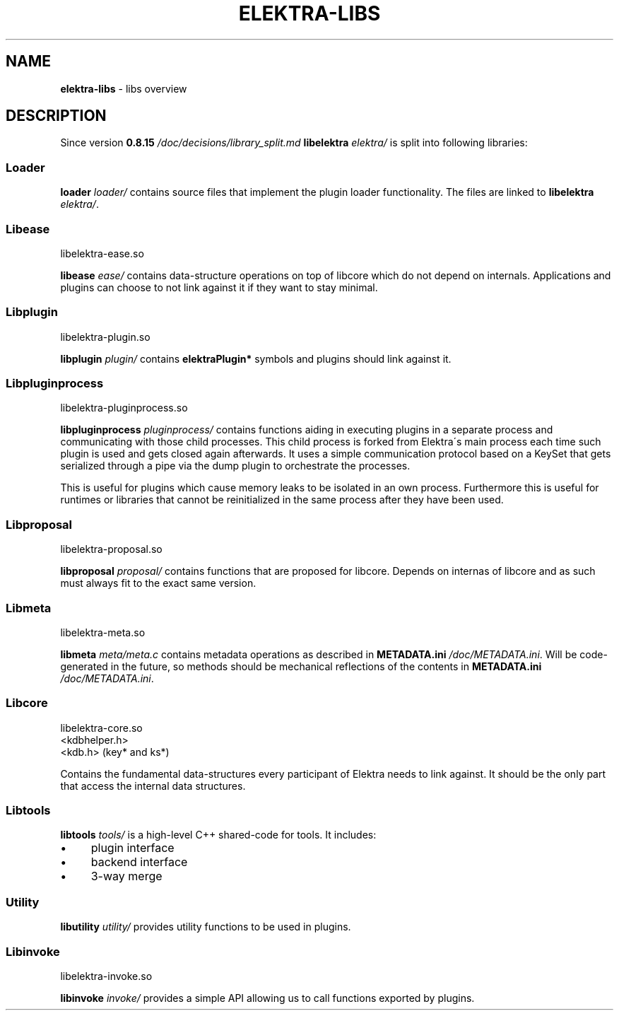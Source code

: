 .\" generated with Ronn/v0.7.3
.\" http://github.com/rtomayko/ronn/tree/0.7.3
.
.TH "ELEKTRA\-LIBS" "7" "January 2018" "" ""
.
.SH "NAME"
\fBelektra\-libs\fR \- libs overview
.
.SH "DESCRIPTION"
Since version \fB0\.8\.15 \fI/doc/decisions/library_split\.md\fR\fR \fBlibelektra \fIelektra/\fR\fR is split into following libraries:
.
.P
.
.SS "Loader"
\fBloader \fIloader/\fR\fR contains source files that implement the plugin loader functionality\. The files are linked to \fBlibelektra \fIelektra/\fR\fR\.
.
.SS "Libease"
.
.nf

libelektra\-ease\.so
.
.fi
.
.P
\fBlibease \fIease/\fR\fR contains data\-structure operations on top of libcore which do not depend on internals\. Applications and plugins can choose to not link against it if they want to stay minimal\.
.
.SS "Libplugin"
.
.nf

libelektra\-plugin\.so
.
.fi
.
.P
\fBlibplugin \fIplugin/\fR\fR contains \fBelektraPlugin*\fR symbols and plugins should link against it\.
.
.SS "Libpluginprocess"
.
.nf

libelektra\-pluginprocess\.so
.
.fi
.
.P
\fBlibpluginprocess \fIpluginprocess/\fR\fR contains functions aiding in executing plugins in a separate process and communicating with those child processes\. This child process is forked from Elektra\'s main process each time such plugin is used and gets closed again afterwards\. It uses a simple communication protocol based on a KeySet that gets serialized through a pipe via the dump plugin to orchestrate the processes\.
.
.P
This is useful for plugins which cause memory leaks to be isolated in an own process\. Furthermore this is useful for runtimes or libraries that cannot be reinitialized in the same process after they have been used\.
.
.SS "Libproposal"
.
.nf

libelektra\-proposal\.so
.
.fi
.
.P
\fBlibproposal \fIproposal/\fR\fR contains functions that are proposed for libcore\. Depends on internas of libcore and as such must always fit to the exact same version\.
.
.SS "Libmeta"
.
.nf

libelektra\-meta\.so
.
.fi
.
.P
\fBlibmeta \fImeta/meta\.c\fR\fR contains metadata operations as described in \fBMETADATA\.ini \fI/doc/METADATA\.ini\fR\fR\. Will be code\-generated in the future, so methods should be mechanical reflections of the contents in \fBMETADATA\.ini \fI/doc/METADATA\.ini\fR\fR\.
.
.SS "Libcore"
.
.nf

libelektra\-core\.so
<kdbhelper\.h>
<kdb\.h> (key* and ks*)
.
.fi
.
.P
Contains the fundamental data\-structures every participant of Elektra needs to link against\. It should be the only part that access the internal data structures\.
.
.SS "Libtools"
\fBlibtools \fItools/\fR\fR is a high\-level C++ shared\-code for tools\. It includes:
.
.IP "\(bu" 4
plugin interface
.
.IP "\(bu" 4
backend interface
.
.IP "\(bu" 4
3\-way merge
.
.IP "" 0
.
.SS "Utility"
\fBlibutility \fIutility/\fR\fR provides utility functions to be used in plugins\.
.
.SS "Libinvoke"
.
.nf

libelektra\-invoke\.so
.
.fi
.
.P
\fBlibinvoke \fIinvoke/\fR\fR provides a simple API allowing us to call functions exported by plugins\.

